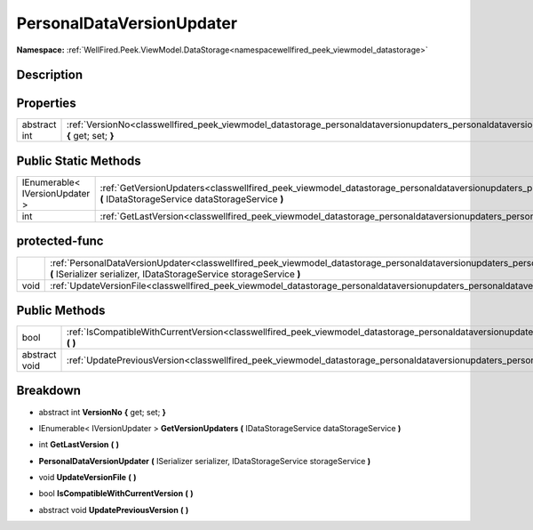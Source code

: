 .. _classwellfired_peek_viewmodel_datastorage_personaldataversionupdaters_personaldataversionupdater:

PersonalDataVersionUpdater
===========================

**Namespace:** :ref:`WellFired.Peek.ViewModel.DataStorage<namespacewellfired_peek_viewmodel_datastorage>`

Description
------------



Properties
-----------

+---------------+------------------------------------------------------------------------------------------------------------------------------------------------------------------------------+
|abstract int   |:ref:`VersionNo<classwellfired_peek_viewmodel_datastorage_personaldataversionupdaters_personaldataversionupdater_1a72a24fce20f770090d2aa1c747d52d8b>` **{** get; set; **}**   |
+---------------+------------------------------------------------------------------------------------------------------------------------------------------------------------------------------+

Public Static Methods
----------------------

+---------------------------------+--------------------------------------------------------------------------------------------------------------------------------------------------------------------------------------------------------------------+
|IEnumerable< IVersionUpdater >   |:ref:`GetVersionUpdaters<classwellfired_peek_viewmodel_datastorage_personaldataversionupdaters_personaldataversionupdater_1a9bbceca09706747ab20fbe711c9a1021>` **(** IDataStorageService dataStorageService **)**   |
+---------------------------------+--------------------------------------------------------------------------------------------------------------------------------------------------------------------------------------------------------------------+
|int                              |:ref:`GetLastVersion<classwellfired_peek_viewmodel_datastorage_personaldataversionupdaters_personaldataversionupdater_1ab0f99af24014cb040ea7a975bf9b1dc4>` **(**  **)**                                             |
+---------------------------------+--------------------------------------------------------------------------------------------------------------------------------------------------------------------------------------------------------------------+

protected-func
---------------

+-------------+------------------------------------------------------------------------------------------------------------------------------------------------------------------------------------------------------------------------------------------------+
|             |:ref:`PersonalDataVersionUpdater<classwellfired_peek_viewmodel_datastorage_personaldataversionupdaters_personaldataversionupdater_1aba1daf7ae55ba3197de1021023c8e91c>` **(** ISerializer serializer, IDataStorageService storageService **)**   |
+-------------+------------------------------------------------------------------------------------------------------------------------------------------------------------------------------------------------------------------------------------------------+
|void         |:ref:`UpdateVersionFile<classwellfired_peek_viewmodel_datastorage_personaldataversionupdaters_personaldataversionupdater_1a104e4d8273029791675ecc5a017014be>` **(**  **)**                                                                      |
+-------------+------------------------------------------------------------------------------------------------------------------------------------------------------------------------------------------------------------------------------------------------+

Public Methods
---------------

+----------------+------------------------------------------------------------------------------------------------------------------------------------------------------------------------------------------+
|bool            |:ref:`IsCompatibleWithCurrentVersion<classwellfired_peek_viewmodel_datastorage_personaldataversionupdaters_personaldataversionupdater_1ac208dce05f4a3db9e6a9e56d91edf578>` **(**  **)**   |
+----------------+------------------------------------------------------------------------------------------------------------------------------------------------------------------------------------------+
|abstract void   |:ref:`UpdatePreviousVersion<classwellfired_peek_viewmodel_datastorage_personaldataversionupdaters_personaldataversionupdater_1ab1f5a50c3fbba2bf166eebf19beca85c>` **(**  **)**            |
+----------------+------------------------------------------------------------------------------------------------------------------------------------------------------------------------------------------+

Breakdown
----------

.. _classwellfired_peek_viewmodel_datastorage_personaldataversionupdaters_personaldataversionupdater_1a72a24fce20f770090d2aa1c747d52d8b:

- abstract int **VersionNo** **{** get; set; **}**

.. _classwellfired_peek_viewmodel_datastorage_personaldataversionupdaters_personaldataversionupdater_1a9bbceca09706747ab20fbe711c9a1021:

- IEnumerable< IVersionUpdater > **GetVersionUpdaters** **(** IDataStorageService dataStorageService **)**

.. _classwellfired_peek_viewmodel_datastorage_personaldataversionupdaters_personaldataversionupdater_1ab0f99af24014cb040ea7a975bf9b1dc4:

- int **GetLastVersion** **(**  **)**

.. _classwellfired_peek_viewmodel_datastorage_personaldataversionupdaters_personaldataversionupdater_1aba1daf7ae55ba3197de1021023c8e91c:

-  **PersonalDataVersionUpdater** **(** ISerializer serializer, IDataStorageService storageService **)**

.. _classwellfired_peek_viewmodel_datastorage_personaldataversionupdaters_personaldataversionupdater_1a104e4d8273029791675ecc5a017014be:

- void **UpdateVersionFile** **(**  **)**

.. _classwellfired_peek_viewmodel_datastorage_personaldataversionupdaters_personaldataversionupdater_1ac208dce05f4a3db9e6a9e56d91edf578:

- bool **IsCompatibleWithCurrentVersion** **(**  **)**

.. _classwellfired_peek_viewmodel_datastorage_personaldataversionupdaters_personaldataversionupdater_1ab1f5a50c3fbba2bf166eebf19beca85c:

- abstract void **UpdatePreviousVersion** **(**  **)**

